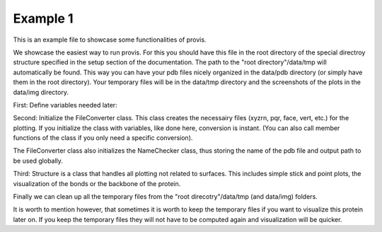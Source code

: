 Example 1
=============

This is an example file to showcase some functionalities of provis.

We showcase the easiest way to run provis. For this you should have this file in the root directory of the special directroy structure specified in the setup section of the documentation.
The path to the "root directory"/data/tmp will automatically be found.
This way you can have your pdb files nicely organized in the data/pdb directory (or simply have them in the root directory). 
Your temporary files will be in the data/tmp directory and the screenshots of the plots in the data/img directory.

First:
Define variables needed later:

Second:
Initialize the FileConverter class. This class creates the necessairy files (xyzrn, pqr, face, vert, etc.) for the plotting. 
If you initialize the class with variables, like done here, conversion is instant. (You can also call member functions of the class if you only need a specific conversion).

The FileConverter class also initializes the NameChecker class, thus storing the name of the pdb file and output path to be used globally.

Third:
Structure is a class that handles all plotting not related to surfaces. This includes simple stick and point plots, the visualization of the bonds or the backbone of the protein.

Finally we can clean up all the temporary files from the "root direcotry"/data/tmp (and data/img) folders.

It is worth to mention however, that sometimes it is worth to keep the temporary files if you want to visualize this protein later on.
If you keep the temporary files they will not have to be computed again and visualization will be quicker.

